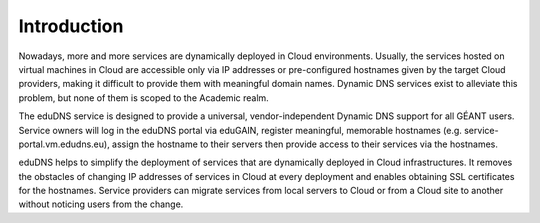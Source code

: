 Introduction
============

Nowadays, more and more services are dynamically deployed in Cloud environments. Usually,
the services hosted on virtual machines in Cloud are accessible only via IP addresses or
pre-configured hostnames given by the target Cloud providers, making it difficult to provide
them with meaningful domain names. Dynamic DNS services exist to alleviate this problem, but
none of them is scoped to the Academic realm.

The eduDNS service is designed to provide a universal, vendor-independent Dynamic DNS support
for all GÉANT users. Service owners will log in the eduDNS portal via eduGAIN, register
meaningful, memorable hostnames (e.g. service-portal.vm.edudns.eu), assign the hostname to
their servers then provide access to their services via the hostnames.

eduDNS helps to simplify the deployment of services that are dynamically deployed in Cloud
infrastructures. It removes the obstacles of changing IP addresses of services in Cloud at every
deployment and enables obtaining SSL certificates for the hostnames. Service providers can
migrate services from local servers to Cloud or from a Cloud site to another without noticing
users from the change.
